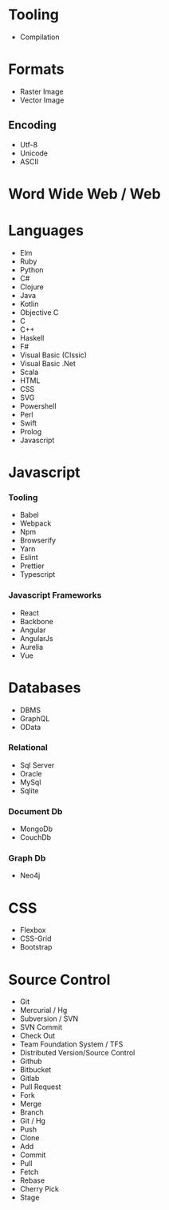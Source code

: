 * Tooling
  - Compilation
* Formats
 - Raster Image
 - Vector Image
** Encoding
   - Utf-8
   - Unicode
   - ASCII
* Word Wide Web / Web
* Languages
  - Elm
  - Ruby
  - Python
  - C#
  - Clojure
  - Java
  - Kotlin
  - Objective C
  - C
  - C++
  - Haskell
  - F#
  - Visual Basic (Clssic)
  - Visual Basic .Net
  - Scala
  - HTML
  - CSS
  - SVG
  - Powershell
  - Perl
  - Swift
  - Prolog
  - Javascript
* Javascript
*** Tooling
    - Babel
    - Webpack
    - Npm
    - Browserify
    - Yarn
    - Eslint
    - Prettier
    - Typescript
*** Javascript Frameworks
    - React
    - Backbone
    - Angular
    - AngularJs
    - Aurelia
    - Vue
* Databases
  - DBMS
  - GraphQL
  - OData
*** Relational
    - Sql Server
    - Oracle
    - MySql
    - Sqlite
*** Document Db
    - MongoDb
    - CouchDb
*** Graph Db
    - Neo4j
* CSS
  - Flexbox
  - CSS-Grid
  - Bootstrap
* Source Control
  - Git
  - Mercurial / Hg
  - Subversion / SVN
  - SVN Commit
  - Check Out
  - Team Foundation System / TFS
  - Distributed Version/Source Control
  - Github
  - Bitbucket
  - Gitlab
  - Pull Request
  - Fork
  - Merge
  - Branch
  - Git / Hg
  - Push
  - Clone
  - Add
  - Commit
  - Pull
  - Fetch
  - Rebase
  - Cherry Pick
  - Stage
